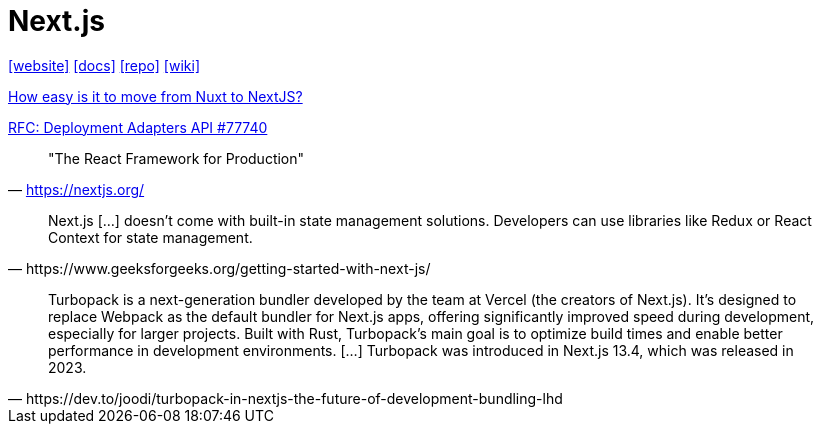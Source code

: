 = Next.js
:url-website: https://nextjs.org/
:url-docs: https://nextjs.org/docs
:url-repo: https://github.com/vercel/next.js
:url-wiki: https://en.wikipedia.org/wiki/Next.js

{url-website}[[website\]]
{url-docs}[[docs\]]
{url-repo}[[repo\]]
{url-wiki}[[wiki\]]

https://www.reddit.com/r/nextjs/comments/14okgfu/how_easy_is_it_to_move_from_nuxt_to_nextjs/[How easy is it to move from Nuxt to NextJS?]

https://github.com/vercel/next.js/discussions/77740[RFC: Deployment Adapters API #77740]

> "The React Framework for Production" 
-- https://nextjs.org/

[,https://www.geeksforgeeks.org/getting-started-with-next-js/]
____
Next.js [...] doesn't come with built-in state management solutions. 
Developers can use libraries like Redux or React Context for state management.
____

[,https://dev.to/joodi/turbopack-in-nextjs-the-future-of-development-bundling-lhd]
____
Turbopack is a next-generation bundler developed by the team at Vercel (the creators of Next.js). 
It’s designed to replace Webpack as the default bundler for Next.js apps, offering significantly improved speed during development, especially for larger projects. 
Built with Rust, Turbopack’s main goal is to optimize build times and enable better performance in development environments. [...]
Turbopack was introduced in Next.js 13.4, which was released in 2023.
____